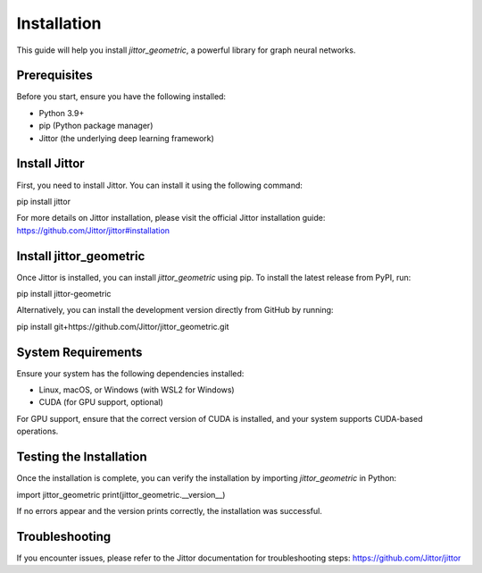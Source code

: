 Installation
============

This guide will help you install `jittor_geometric`, a powerful library for graph neural networks.

Prerequisites
-------------
Before you start, ensure you have the following installed:

- Python 3.9+
- pip (Python package manager)
- Jittor (the underlying deep learning framework)

Install Jittor
--------------
First, you need to install Jittor. You can install it using the following command:

pip install jittor

For more details on Jittor installation, please visit the official Jittor installation guide: https://github.com/Jittor/jittor#installation

Install jittor_geometric
-------------------------
Once Jittor is installed, you can install `jittor_geometric` using pip. To install the latest release from PyPI, run:

pip install jittor-geometric

Alternatively, you can install the development version directly from GitHub by running:

pip install git+https://github.com/Jittor/jittor_geometric.git

System Requirements
-------------------
Ensure your system has the following dependencies installed:

- Linux, macOS, or Windows (with WSL2 for Windows)
- CUDA (for GPU support, optional)

For GPU support, ensure that the correct version of CUDA is installed, and your system supports CUDA-based operations.

Testing the Installation
-------------------------
Once the installation is complete, you can verify the installation by importing `jittor_geometric` in Python:

import jittor_geometric
print(jittor_geometric.__version__)

If no errors appear and the version prints correctly, the installation was successful.

Troubleshooting
---------------
If you encounter issues, please refer to the Jittor documentation for troubleshooting steps: https://github.com/Jittor/jittor
